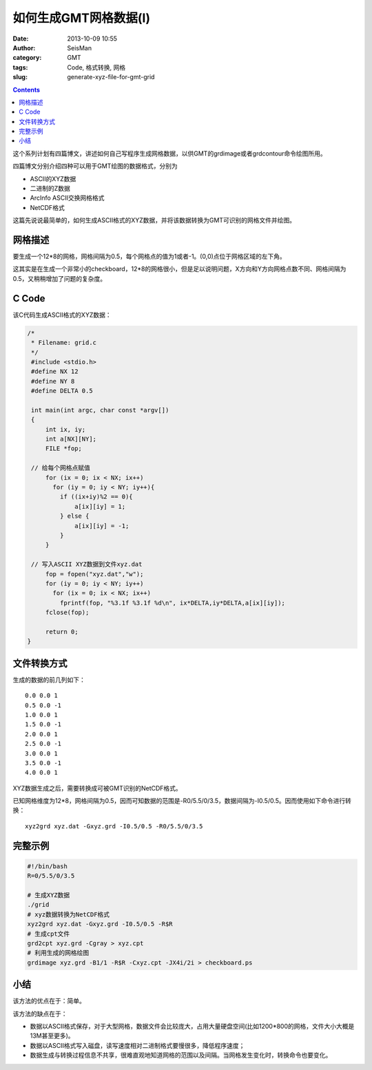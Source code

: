 如何生成GMT网格数据(I)
#######################

:date: 2013-10-09 10:55
:author: SeisMan
:category: GMT
:tags: Code, 格式转换, 网格
:slug: generate-xyz-file-for-gmt-grid

.. contents::

这个系列计划有四篇博文，讲述如何自己写程序生成网格数据，以供GMT的grdimage或者grdcontour命令绘图所用。

四篇博文分别介绍四种可以用于GMT绘图的数据格式，分别为

-  ASCII的XYZ数据
-  二进制的Z数据
-  ArcInfo ASCII交换网格格式
-  NetCDF格式

这篇先说说最简单的，如何生成ASCII格式的XYZ数据，并将该数据转换为GMT可识别的网格文件并绘图。

网格描述
========

要生成一个12\*8的网格，网格间隔为0.5，每个网格点的值为1或者-1。(0,0)点位于网格区域的左下角。

这其实是在生成一个非常小的checkboard，12\*8的网格很小，但是足以说明问题，X方向和Y方向网格点数不同、网格间隔为0.5，又稍稍增加了问题的复杂度。

C Code
======

该C代码生成ASCII格式的XYZ数据：

.. code-block:: c

 /*
  * Filename: grid.c
  */
  #include <stdio.h>
  #define NX 12
  #define NY 8
  #define DELTA 0.5
 
  int main(int argc, char const *argv[])
  {
      int ix, iy;
      int a[NX][NY];
      FILE *fop;
   
  // 给每个网格点赋值
      for (ix = 0; ix < NX; ix++)
        for (iy = 0; iy < NY; iy++){
          if ((ix+iy)%2 == 0){
              a[ix][iy] = 1;
          } else {
              a[ix][iy] = -1;
          }
      }
     
  // 写入ASCII XYZ数据到文件xyz.dat
      fop = fopen("xyz.dat","w");
      for (iy = 0; iy < NY; iy++)
        for (ix = 0; ix < NX; ix++)
          fprintf(fop, "%3.1f %3.1f %d\n", ix*DELTA,iy*DELTA,a[ix][iy]);  
      fclose(fop);
 
      return 0;
 }

文件转换方式
============

生成的数据的前几列如下：

::

    0.0 0.0 1
    0.5 0.0 -1
    1.0 0.0 1
    1.5 0.0 -1
    2.0 0.0 1
    2.5 0.0 -1
    3.0 0.0 1
    3.5 0.0 -1
    4.0 0.0 1

XYZ数据生成之后，需要转换成可被GMT识别的NetCDF格式。

已知网格维度为12\*8，网格间隔为0.5，因而可知数据的范围是-R0/5.5/0/3.5，数据间隔为-I0.5/0.5。因而使用如下命令进行转换：

::

     xyz2grd xyz.dat -Gxyz.grd -I0.5/0.5 -R0/5.5/0/3.5 

完整示例
========

.. code-block:: bash

 #!/bin/bash
 R=0/5.5/0/3.5
 
 # 生成XYZ数据
 ./grid
 # xyz数据转换为NetCDF格式
 xyz2grd xyz.dat -Gxyz.grd -I0.5/0.5 -R$R
 # 生成cpt文件
 grd2cpt xyz.grd -Cgray > xyz.cpt
 # 利用生成的网格绘图
 grdimage xyz.grd -B1/1 -R$R -Cxyz.cpt -JX4i/2i > checkboard.ps

|image0|

小结
====

该方法的优点在于：简单。

该方法的缺点在于：

-  数据以ASCII格式保存，对于大型网格，数据文件会比较庞大，占用大量硬盘空间(比如1200\*800的网格，文件大小大概是13M甚至更多)。
-  数据以ASCII格式写入磁盘，读写速度相对二进制格式要慢很多，降低程序速度；
-  数据生成与转换过程信息不共享，很难直观地知道网格的范围以及间隔。当网格发生变化时，转换命令也要变化。

.. |image0| image:: http://ww2.sinaimg.cn/large/c27c15bejw1e97ylryxahj21kw147jtm.jpg
